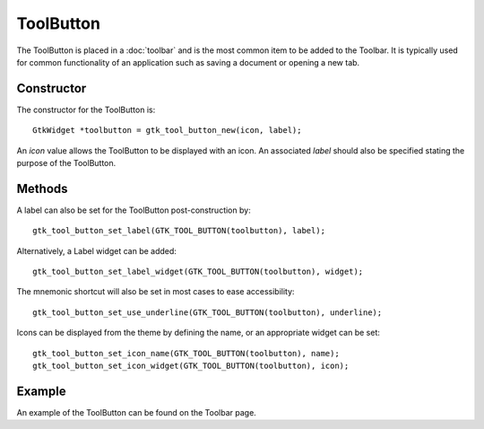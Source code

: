 ToolButton
==========
The ToolButton is placed in a :doc:`toolbar` and is the most common item to be added to the Toolbar. It is typically used for common functionality of an application such as saving a document or opening a new tab.

===========
Constructor
===========
The constructor for the ToolButton is::

  GtkWidget *toolbutton = gtk_tool_button_new(icon, label);

An *icon* value allows the ToolButton to be displayed with an icon. An associated *label* should also be specified stating the purpose of the ToolButton.

=======
Methods
=======
A label can also be set for the ToolButton post-construction by::

  gtk_tool_button_set_label(GTK_TOOL_BUTTON(toolbutton), label);

Alternatively, a Label widget can be added::

  gtk_tool_button_set_label_widget(GTK_TOOL_BUTTON(toolbutton), widget);

The mnemonic shortcut will also be set in most cases to ease accessibility::

  gtk_tool_button_set_use_underline(GTK_TOOL_BUTTON(toolbutton), underline);

Icons can be displayed from the theme by defining the name, or an appropriate widget can be set::

  gtk_tool_button_set_icon_name(GTK_TOOL_BUTTON(toolbutton), name);
  gtk_tool_button_set_icon_widget(GTK_TOOL_BUTTON(toolbutton), icon);

=======
Example
=======
An example of the ToolButton can be found on the Toolbar page.
